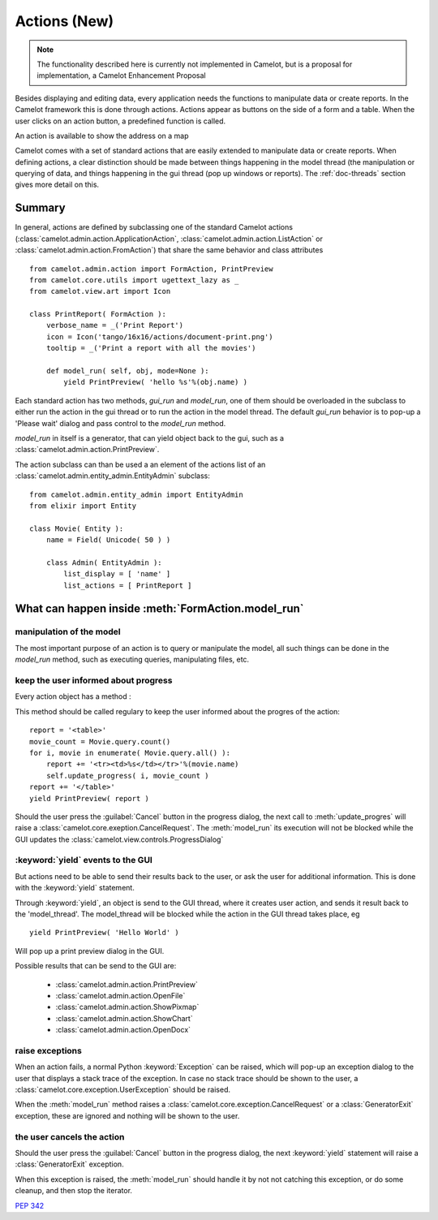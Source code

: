 .. _doc-actions-new:

##############
 Actions (New)
##############

.. note::

   The functionality described here is currently not implemented in Camelot,
   but is a proposal for implementation, a Camelot Enhancement Proposal
   
Besides displaying and editing data, every application needs the
functions to manipulate data or create reports.  In the Camelot
framework this is done through actions.  Actions appear as buttons
on the side of a form and a table.  When the user clicks on an
action button, a predefined function is called.

.. image:: ../_static/entityviews/new_view_address.png
  
An action is available to show the address on a map

Camelot comes with a set of standard actions that are easily 
extended to manipulate data or create reports.  When defining actions,
a clear distinction should be made between things happening in the
model thread (the manipulation or querying of data, and things happening
in the gui thread (pop up windows or reports).  The :ref:`doc-threads`
section gives more detail on this.

Summary
=======

In general, actions are defined by subclassing one of the standard Camelot
actions  (:class:`camelot.admin.action.ApplicationAction`,
:class:`camelot.admin.action.ListAction` or 
:class:`camelot.admin.action.FromAction`)
that share the same behavior and class attributes ::

    from camelot.admin.action import FormAction, PrintPreview
    from camelot.core.utils import ugettext_lazy as _
    from camelot.view.art import Icon
    
    class PrintReport( FormAction ):
        verbose_name = _('Print Report')
        icon = Icon('tango/16x16/actions/document-print.png')
        tooltip = _('Print a report with all the movies')
        
        def model_run( self, obj, mode=None ):
            yield PrintPreview( 'hello %s'%(obj.name) )
            
Each standard action has two methods, `gui_run` and `model_run`, one of
them should be overloaded in the subclass to either run the action in the
gui thread or to run the action in the model thread.  The default `gui_run`
behavior is to pop-up a 'Please wait' dialog and pass control to the `model_run`
method.

`model_run` in itself is a generator, that can yield object back to the gui,
such as a :class:`camelot.admin.action.PrintPreview`.
            
The action subclass can than be used a an element of the actions list of an 
:class:`camelot.admin.entity_admin.EntityAdmin` subclass::

    from camelot.admin.entity_admin import EntityAdmin
    from elixir import Entity
    
    class Movie( Entity ):
        name = Field( Unicode( 50 ) )
        
        class Admin( EntityAdmin ):
            list_display = [ 'name' ]
            list_actions = [ PrintReport ]
            
What can happen inside :meth:`FormAction.model_run`
===================================================

manipulation of the model
-------------------------

The most important purpose of an action is to query or manipulate the model,
all such things can be done in the `model_run` method, such as executing queries,
manipulating files, etc.

keep the user informed about progress
-------------------------------------

Every action object has a method :

.. method:: update_progress(value=0, maximum=0, text=None, info=None, clear=False)
    :param value: the current step
    :param maximum: the maximum number of steps that will be executed. set it
        to 0 to display a busy indicator instead of a progres bar
    :param text: the text to be displayed inside the progres bar
    :param info: the text to be displayed below the progres bar, this text is
        appended to the text allready there
    :param clear: clear the info text allready there before putting the new info
        text.
        
This method should be called regulary to keep the user informed about the
progres of the action::

    report = '<table>'
    movie_count = Movie.query.count()
    for i, movie in enumerate( Movie.query.all() ):
        report += '<tr><td>%s</td></tr>'%(movie.name)
        self.update_progress( i, movie_count )
    report += '</table>'
    yield PrintPreview( report )

Should the user press the :guilabel:`Cancel` button in the progress dialog, the
next call to :meth:`update_progres` will raise a 
:class:`camelot.core.exeption.CancelRequest`.  The :meth:`model_run` its 
execution will not be blocked while the GUI updates the 
:class:`camelot.view.controls.ProgressDialog`

:keyword:`yield` events to the GUI
----------------------------------

But actions need to be able to send their results back to the user, or ask
the user for additional information.  This is done with the :keyword:`yield` 
statement.

Through :keyword:`yield`, an object is send to the GUI thread, where it creates
user action, and sends it result back to the 'model_thread'.  The model_thread
will be blocked while the action in the GUI thread takes place, eg ::

    yield PrintPreview( 'Hello World' )

Will pop up a print preview dialog in the GUI.

Possible results that can be send to the GUI are:

  * :class:`camelot.admin.action.PrintPreview`
  * :class:`camelot.admin.action.OpenFile`
  * :class:`camelot.admin.action.ShowPixmap`
  * :class:`camelot.admin.action.ShowChart`
  * :class:`camelot.admin.action.OpenDocx`

raise exceptions
----------------

When an action fails, a normal Python :keyword:`Exception` can be raised, which
will pop-up an exception dialog to the user that displays a stack trace of the
exception.  In case no stack trace should be shown to the user, a 
:class:`camelot.core.exception.UserException` should be raised.

When the :meth:`model_run` method raises a :class:`camelot.core.exception.CancelRequest`
or a :class:`GeneratorExit` exception, these are ignored and nothing will be
shown to the user.

the user cancels the action
---------------------------

Should the user press the :guilabel:`Cancel` button in the progress dialog, the
next :keyword:`yield` statement will raise a :class:`GeneratorExit` exception.

When this exception is raised, the :meth:`model_run` should handle it by not
not catching this exception, or do some cleanup, and then stop the iterator.

:pep:`342`